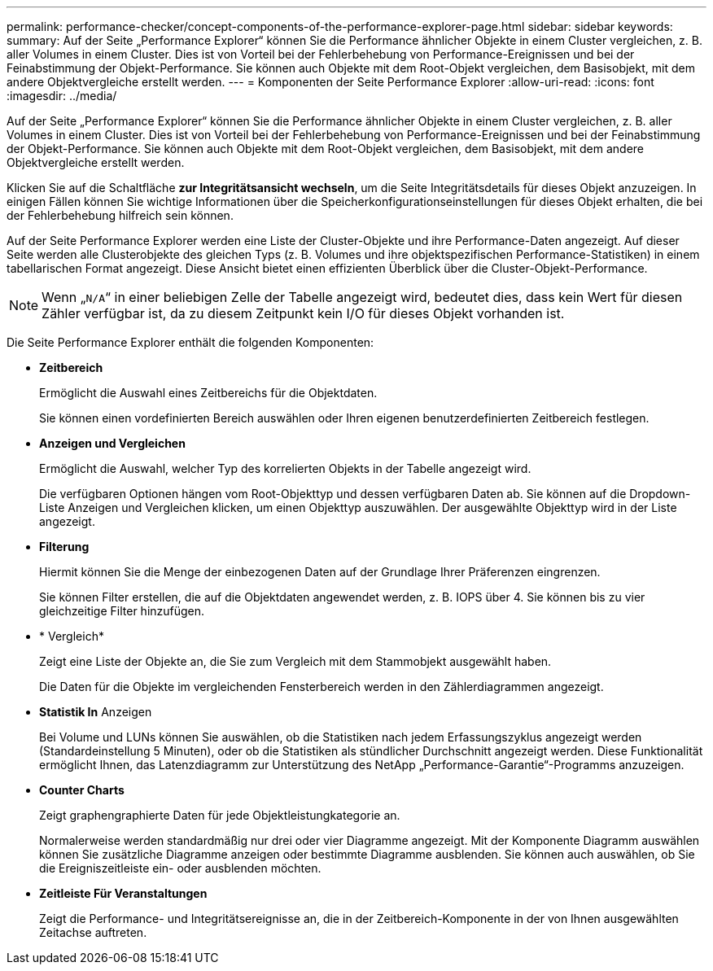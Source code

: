 ---
permalink: performance-checker/concept-components-of-the-performance-explorer-page.html 
sidebar: sidebar 
keywords:  
summary: Auf der Seite „Performance Explorer“ können Sie die Performance ähnlicher Objekte in einem Cluster vergleichen, z. B. aller Volumes in einem Cluster. Dies ist von Vorteil bei der Fehlerbehebung von Performance-Ereignissen und bei der Feinabstimmung der Objekt-Performance. Sie können auch Objekte mit dem Root-Objekt vergleichen, dem Basisobjekt, mit dem andere Objektvergleiche erstellt werden. 
---
= Komponenten der Seite Performance Explorer
:allow-uri-read: 
:icons: font
:imagesdir: ../media/


[role="lead"]
Auf der Seite „Performance Explorer“ können Sie die Performance ähnlicher Objekte in einem Cluster vergleichen, z. B. aller Volumes in einem Cluster. Dies ist von Vorteil bei der Fehlerbehebung von Performance-Ereignissen und bei der Feinabstimmung der Objekt-Performance. Sie können auch Objekte mit dem Root-Objekt vergleichen, dem Basisobjekt, mit dem andere Objektvergleiche erstellt werden.

Klicken Sie auf die Schaltfläche *zur Integritätsansicht wechseln*, um die Seite Integritätsdetails für dieses Objekt anzuzeigen. In einigen Fällen können Sie wichtige Informationen über die Speicherkonfigurationseinstellungen für dieses Objekt erhalten, die bei der Fehlerbehebung hilfreich sein können.

Auf der Seite Performance Explorer werden eine Liste der Cluster-Objekte und ihre Performance-Daten angezeigt. Auf dieser Seite werden alle Clusterobjekte des gleichen Typs (z. B. Volumes und ihre objektspezifischen Performance-Statistiken) in einem tabellarischen Format angezeigt. Diese Ansicht bietet einen effizienten Überblick über die Cluster-Objekt-Performance.

[NOTE]
====
Wenn „`N/A`“ in einer beliebigen Zelle der Tabelle angezeigt wird, bedeutet dies, dass kein Wert für diesen Zähler verfügbar ist, da zu diesem Zeitpunkt kein I/O für dieses Objekt vorhanden ist.

====
Die Seite Performance Explorer enthält die folgenden Komponenten:

* *Zeitbereich*
+
Ermöglicht die Auswahl eines Zeitbereichs für die Objektdaten.

+
Sie können einen vordefinierten Bereich auswählen oder Ihren eigenen benutzerdefinierten Zeitbereich festlegen.

* *Anzeigen und Vergleichen*
+
Ermöglicht die Auswahl, welcher Typ des korrelierten Objekts in der Tabelle angezeigt wird.

+
Die verfügbaren Optionen hängen vom Root-Objekttyp und dessen verfügbaren Daten ab. Sie können auf die Dropdown-Liste Anzeigen und Vergleichen klicken, um einen Objekttyp auszuwählen. Der ausgewählte Objekttyp wird in der Liste angezeigt.

* *Filterung*
+
Hiermit können Sie die Menge der einbezogenen Daten auf der Grundlage Ihrer Präferenzen eingrenzen.

+
Sie können Filter erstellen, die auf die Objektdaten angewendet werden, z. B. IOPS über 4. Sie können bis zu vier gleichzeitige Filter hinzufügen.

* * Vergleich*
+
Zeigt eine Liste der Objekte an, die Sie zum Vergleich mit dem Stammobjekt ausgewählt haben.

+
Die Daten für die Objekte im vergleichenden Fensterbereich werden in den Zählerdiagrammen angezeigt.

* *Statistik In* Anzeigen
+
Bei Volume und LUNs können Sie auswählen, ob die Statistiken nach jedem Erfassungszyklus angezeigt werden (Standardeinstellung 5 Minuten), oder ob die Statistiken als stündlicher Durchschnitt angezeigt werden. Diese Funktionalität ermöglicht Ihnen, das Latenzdiagramm zur Unterstützung des NetApp „Performance-Garantie“-Programms anzuzeigen.

* *Counter Charts*
+
Zeigt graphengraphierte Daten für jede Objektleistungkategorie an.

+
Normalerweise werden standardmäßig nur drei oder vier Diagramme angezeigt. Mit der Komponente Diagramm auswählen können Sie zusätzliche Diagramme anzeigen oder bestimmte Diagramme ausblenden. Sie können auch auswählen, ob Sie die Ereigniszeitleiste ein- oder ausblenden möchten.

* *Zeitleiste Für Veranstaltungen*
+
Zeigt die Performance- und Integritätsereignisse an, die in der Zeitbereich-Komponente in der von Ihnen ausgewählten Zeitachse auftreten.


